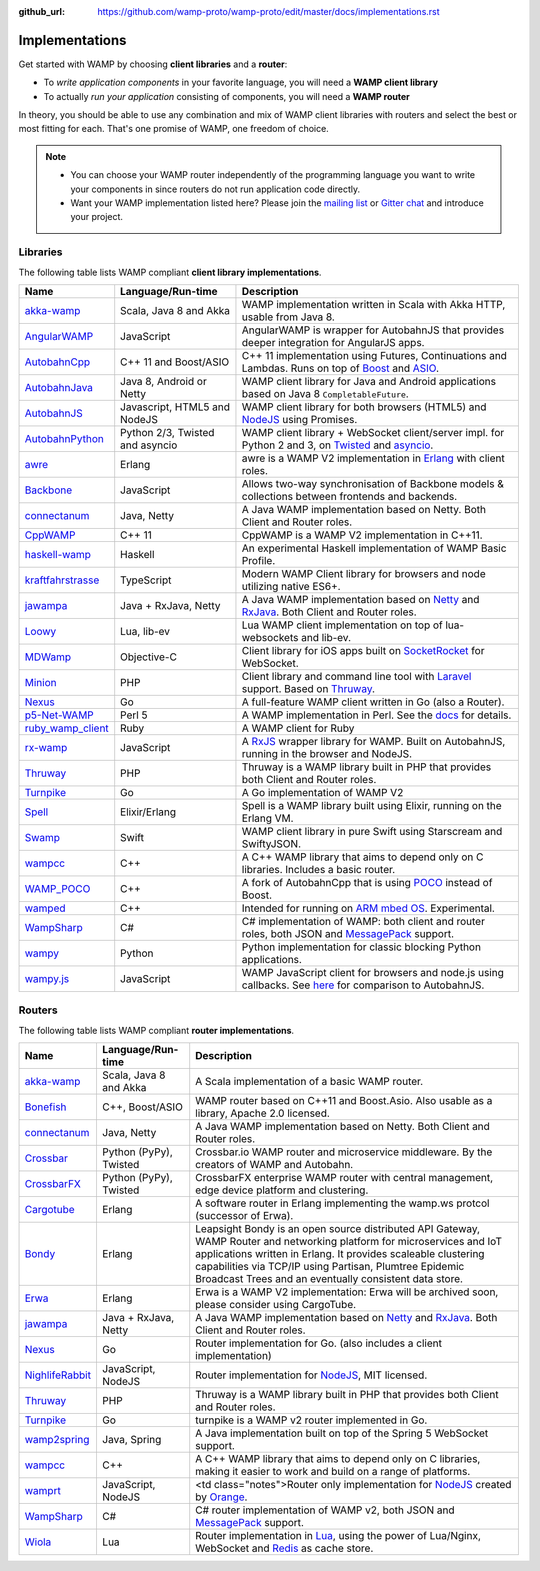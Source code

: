 :github_url: https://github.com/wamp-proto/wamp-proto/edit/master/docs/implementations.rst

.. _Implementations:

Implementations
===============

Get started with WAMP by choosing **client libraries** and a **router**:

* To *write application components* in your favorite language, you will need a **WAMP client library**
* To actually *run your application* consisting of components, you will need a **WAMP router**

In theory, you should be able to use any combination and mix of WAMP client libraries with routers
and select the best or most fitting for each. That's one promise of WAMP, one freedom of choice.

.. note::

    - You can choose your WAMP router independently of the programming language you want to write your
      components in since routers do not run application code directly.
    - Want your WAMP implementation listed here? Please join the `mailing list <https://groups.google.com/group/wampws>`_
      or `Gitter chat <https://gitter.im/wamp-proto/wamp-proto>`_ and introduce your project.


Libraries
---------

The following table lists WAMP compliant **client library implementations**.

==================  ==================================  =====================
Name                Language/Run-time                   Description
==================  ==================================  =====================
akka-wamp_          Scala, Java 8 and Akka              WAMP implementation written in Scala with Akka HTTP, usable from Java 8.
AngularWAMP_        JavaScript                          AngularWAMP is wrapper for AutobahnJS that provides deeper integration for AngularJS apps.
AutobahnCpp_        C++ 11 and Boost/ASIO               C++ 11 implementation using Futures, Continuations and Lambdas. Runs on top of `Boost <http://www.boost.org>`_ and `ASIO <http://think-async.com/>`_.
AutobahnJava_       Java 8, Android or Netty            WAMP client library for Java and Android applications based on Java 8 ``CompletableFuture``.
AutobahnJS_         Javascript, HTML5 and NodeJS        WAMP client library for both browsers (HTML5) and `NodeJS <http://nodejs.org/>`_ using Promises.
AutobahnPython_     Python 2/3, Twisted and asyncio     WAMP client library + WebSocket client/server impl. for Python 2 and 3, on `Twisted <https://twistedmatrix.com>`_ and `asyncio <https://docs.python.org/3/library/asyncio.html>`_.
awre_               Erlang                              awre is a WAMP V2 implementation in `Erlang <http://www.erlang.org/>`_ with client roles.
Backbone_           JavaScript                          Allows two-way synchronisation of Backbone models & collections between frontends and backends.
connectanum_        Java, Netty                         A Java WAMP implementation based on Netty. Both Client and Router roles.
CppWAMP_            C++ 11                              CppWAMP is a WAMP V2 implementation in C++11.
haskell-wamp_       Haskell                             An experimental Haskell implementation of WAMP Basic Profile.
kraftfahrstrasse_   TypeScript                          Modern WAMP Client library for browsers and node utilizing native ES6+.
jawampa_            Java + RxJava, Netty                A Java WAMP implementation based on `Netty <http://netty.io/>`_ and `RxJava <https://github.com/ReactiveX/RxJava>`_. Both Client and Router roles.
Loowy_              Lua, lib-ev                         Lua WAMP client implementation on top of lua-websockets and lib-ev.
MDWamp_             Objective-C                         Client library for iOS apps built on `SocketRocket <https://github.com/square/SocketRocket>`_ for WebSocket.
Minion_             PHP                                 Client library and command line tool with `Laravel <http://laravel.com/>`_ support. Based on `Thruway <https://github.com/voryx/Thruway>`_.
Nexus_              Go                                  A full-feature WAMP client written in Go (also a Router).
p5-Net-WAMP_        Perl 5                              A WAMP implementation in Perl. See the `docs <https://metacpan.org/pod/Net::WAMP>`_ for details.
ruby_wamp_client_   Ruby                                A WAMP client for Ruby
rx-wamp_            JavaScript                          A `RxJS <https://github.com/Reactive-Extensions/RxJS>`_ wrapper library for WAMP. Built on AutobahnJS, running in the browser and NodeJS.
Thruway_            PHP                                 Thruway is a WAMP library built in PHP that provides both Client and Router roles.
Turnpike_           Go                                  A Go implementation of WAMP V2
Spell_              Elixir/Erlang                       Spell is a WAMP library built using Elixir, running on the Erlang VM.
Swamp_              Swift                               WAMP client library in pure Swift using Starscream and SwiftyJSON.
wampcc_             C++                                 A C++ WAMP library that aims to depend only on C libraries. Includes a basic router.
WAMP_POCO_          C++                                 A fork of AutobahnCpp that is using `POCO <http://pocoproject.org/>`_ instead of Boost.
wamped_             C++                                 Intended for running on `ARM mbed OS <https://www.mbed.com/en/>`_. Experimental.
WampSharp_          C#                                  C# implementation of WAMP: both client and router roles, both JSON and `MessagePack <http://msgpack.org/>`_ support.
wampy_              Python                              Python implementation for classic blocking Python applications.
wampy.js_           JavaScript                          WAMP JavaScript client for browsers and node.js using callbacks. See `here <https://github.com/KSDaemon/wampy.js#quick-comparison-to-other-libs>`_ for comparison to AutobahnJS.
==================  ==================================  =====================


Routers
-------

The following table lists WAMP compliant **router implementations**.

==================  ==================================  =====================
Name                Language/Run-time                   Description
==================  ==================================  =====================
akka-wamp_          Scala, Java 8 and Akka              A Scala implementation of a basic WAMP router.
Bonefish_           C++, Boost/ASIO                     WAMP router based on C++11 and Boost.Asio. Also usable as a library, Apache 2.0 licensed.
connectanum_        Java, Netty                         A Java WAMP implementation based on Netty. Both Client and Router roles.
Crossbar_           Python (PyPy), Twisted              Crossbar.io WAMP router and microservice middleware. By the creators of WAMP and Autobahn.
CrossbarFX_         Python (PyPy), Twisted              CrossbarFX enterprise WAMP router with central management, edge device platform and clustering.
Cargotube_          Erlang                              A software router in Erlang implementing the wamp.ws protcol (successor of Erwa).
Bondy_              Erlang                              Leapsight Bondy is an open source distributed API Gateway, WAMP Router and networking platform for microservices and IoT applications written in Erlang. It provides scaleable clustering capabilities via TCP/IP using Partisan, Plumtree Epidemic Broadcast Trees and an eventually consistent data store.
Erwa_               Erlang                              Erwa is a WAMP V2 implementation: Erwa will be archived soon, please consider using CargoTube.
jawampa_            Java + RxJava, Netty                A Java WAMP implementation based on `Netty <http://netty.io/>`_ and `RxJava <https://github.com/ReactiveX/RxJava>`_. Both Client and Router roles.
Nexus_              Go                                  Router implementation for Go. (also includes a client implementation)
NighlifeRabbit_     JavaScript, NodeJS                  Router implementation for `NodeJS <http://nodejs.org/>`_, MIT licensed.
Thruway_            PHP                                 Thruway is a WAMP library built in PHP that provides both Client and Router roles.
Turnpike_           Go                                  turnpike is a WAMP v2 router implemented in Go.
wamp2spring_        Java, Spring                        A Java implementation built on top of the Spring 5 WebSocket support.
wampcc_             C++                                 A C++ WAMP library that aims to depend only on C libraries, making it easier to work and build on a range of platforms.
wamprt_             JavaScript, NodeJS                  <td class="notes">Router only implementation for `NodeJS <http://nodejs.org/>`_ created by `Orange <http://opensource.orange.com/home>`_.
WampSharp_          C#                                  C# router implementation of WAMP v2, both JSON and `MessagePack <http://msgpack.org/>`_ support.
Wiola_              Lua                                 Router implementation in `Lua <http://www.lua.org/>`_, using the power of Lua/Nginx, WebSocket and `Redis <http://redis.io/>`_ as cache store.
==================  ==================================  =====================


.. _akka-wamp: https://github.com/angiolep/akka-wamp
.. _AngularWAMP: https://github.com/voryx/angular-wamp
.. _AutobahnCpp: https://github.com/crossbario/autobahn-cpp
.. _AutobahnJava: https://github.com/crossbario/autobahn-java
.. _AutobahnJS: https://github.com/crossbario/autobahn-js
.. _AutobahnPython: https://github.com/crossbario/autobahn-python
.. _awre: https://github.com/bwegh/awre
.. _Backbone: https://github.com/darrrk/backbone.wamp
.. _Bondy: https://gitlab.com/leapsight/bondy
.. _Bonefish: https://github.com/tplgy/bonefish
.. _Cargotube: https://github.com/CargoTube/cargotube
.. _connectanum: http://www.connectanum.com/
.. _CppWAMP: https://github.com/ecorm/cppwamp
.. _Crossbar: https://crossbar.io
.. _CrossbarFX: https://crossbario.com
.. _Erwa: https://github.com/bwegh/erwa
.. _haskell-wamp: https://github.com/mulderr/haskell-wamp
.. _jawampa: https://github.com/Matthias247/jawampa
.. _kraftfahrstrasse: https://github.com/Verkehrsministerium/kraftfahrstrasse
.. _Loowy: https://github.com/KSDaemon/Loowy
.. _MDWamp: https://github.com/mogui/MDWamp
.. _Minion: https://github.com/Vinelab/minion
.. _NighlifeRabbit: https://github.com/christian-raedel/nightlife-rabbit
.. _Nexus: https://github.com/gammazero/nexus
.. _p5-Net-WAMP: https://github.com/FGasper/p5-Net-WAMP
.. _ruby_wamp_client: https://github.com/ericchapman/ruby_wamp_client
.. _rx-wamp: https://github.com/paulpdaniels/rx.wamp
.. _Thruway: https://github.com/voryx/Thruway
.. _Turnpike: https://github.com/jcelliott/turnpike
.. _Spell: https://github.com/MyMedsAndMe/spell
.. _Swamp: https://github.com/iscriptology/swamp
.. _wamp2spring: https://github.com/ralscha/wamp2spring
.. _wampcc: https://github.com/darrenjs/wampcc
.. _WAMP_POCO: https://github.com/rafzi/WAMP_POCO
.. _wamped: https://github.com/alvistar/wamped
.. _wamprt: https://github.com/Orange-OpenSource/wamp.rt
.. _WampSharp: https://github.com/Code-Sharp/WampSharp
.. _wampy: https://github.com/noisyboiler/wampy
.. _wampy.js: https://github.com/KSDaemon/wampy.js
.. _Wiola: http://ksdaemon.github.io/wiola/
